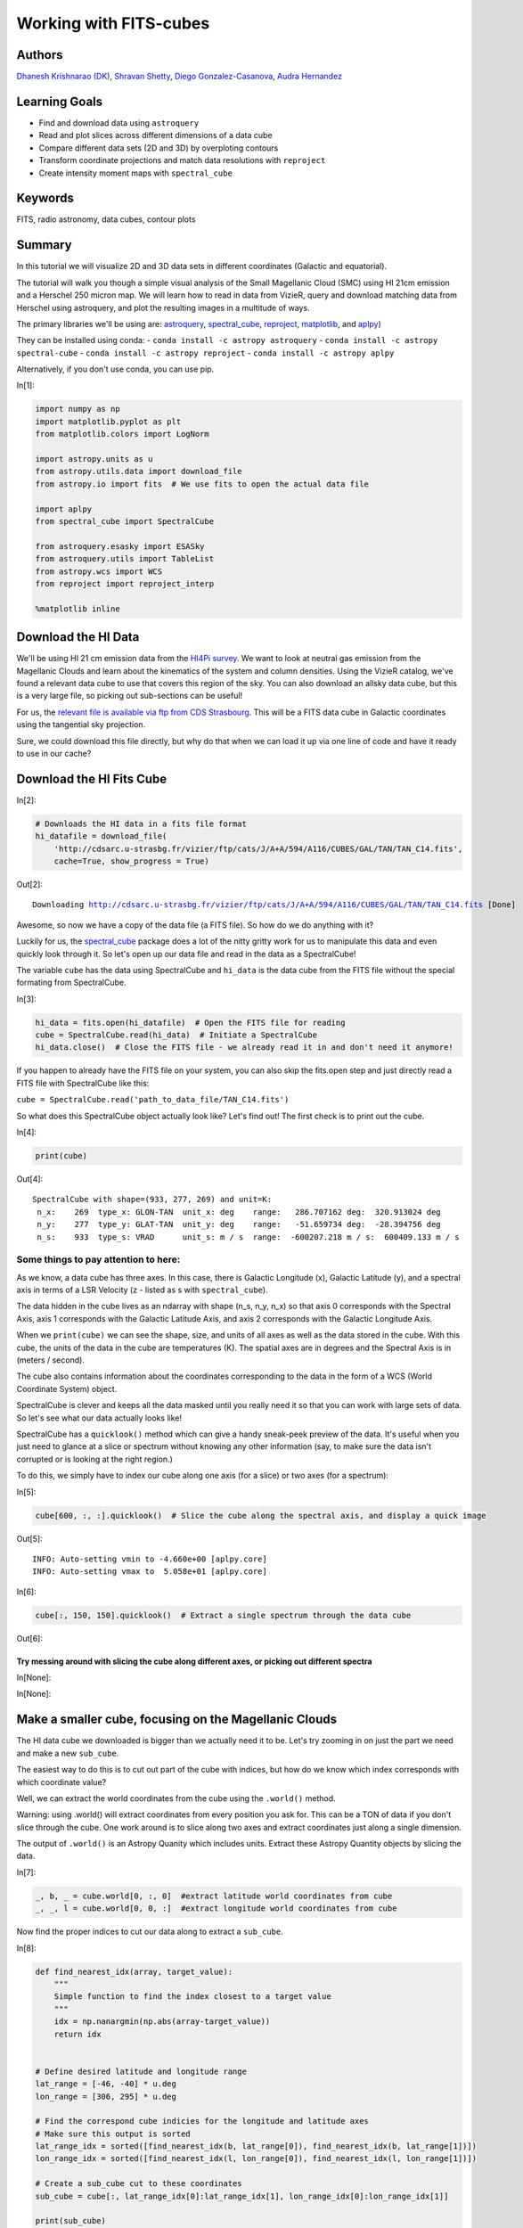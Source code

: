 .. meta::
    :keywords: filterTutorials, filterFits, filterRadioAstronomy, filterDataCubes, filterContourPlots






.. raw:: html

    <a href="../_static/FITS-cubes/FITS-cubes.ipynb"><button id="download">Download tutorial notebook</button></a>
    <a href="https://beta.mybinder.org/v2/gh/astropy/astropy-tutorials/master?filepath=/tutorials/notebooks/FITS-cubes/FITS-cubes.ipynb"><button id="binder">Interactive tutorial notebook</button></a>

    <div id="spacer"></div>

.. role:: inputnumrole
.. role:: outputnumrole

.. _FITS-cubes:

Working with FITS-cubes
=======================

Authors
-------

`Dhanesh Krishnarao (DK) <http://www.astronomy.dk>`__, `Shravan
Shetty <http://www.astro.wisc.edu/our-people/post-doctoral-students/shetty-shravan/>`__,
`Diego
Gonzalez-Casanova <http://www.astro.wisc.edu/our-people/graduate-students/gonzalez-casanova-diego/>`__,
`Audra
Hernandez <http://www.astro.wisc.edu/our-people/scientists/hernandez-audra/>`__

Learning Goals
--------------

-  Find and download data using ``astroquery``
-  Read and plot slices across different dimensions of a data cube
-  Compare different data sets (2D and 3D) by overploting contours
-  Transform coordinate projections and match data resolutions with
   ``reproject``
-  Create intensity moment maps with ``spectral_cube``

Keywords
--------

FITS, radio astronomy, data cubes, contour plots

Summary
-------

In this tutorial we will visualize 2D and 3D data sets in different
coordinates (Galactic and equatorial).

The tutorial will walk you though a simple visual analysis of the Small
Magellanic Cloud (SMC) using HI 21cm emission and a Herschel 250 micron
map. We will learn how to read in data from VizieR, query and download
matching data from Herschel using astroquery, and plot the resulting
images in a multitude of ways.

The primary libraries we'll be using are:
`astroquery <http://www.astropy.org/astroquery/>`__,
`spectral\_cube <https://spectral-cube.readthedocs.io/en/latest/>`__,
`reproject <https://reproject.readthedocs.io/en/stable/#>`__,
`matplotlib <https://matplotlib.org/>`__, and
`aplpy <https://aplpy.github.io/>`__)

They can be installed using conda: -
``conda install -c astropy astroquery`` -
``conda install -c astropy spectral-cube`` -
``conda install -c astropy reproject`` -
``conda install -c astropy aplpy``

Alternatively, if you don't use conda, you can use pip.


:inputnumrole:`In[1]:`


.. code:: python

    import numpy as np
    import matplotlib.pyplot as plt
    from matplotlib.colors import LogNorm
    
    import astropy.units as u
    from astropy.utils.data import download_file
    from astropy.io import fits  # We use fits to open the actual data file
    
    import aplpy
    from spectral_cube import SpectralCube
    
    from astroquery.esasky import ESASky
    from astroquery.utils import TableList
    from astropy.wcs import WCS
    from reproject import reproject_interp
    
    %matplotlib inline

Download the HI Data
--------------------

We'll be using HI 21 cm emission data from the `HI4Pi
survey <http://adsabs.harvard.edu/cgi-bin/bib_query?arXiv:1610.06175>`__.
We want to look at neutral gas emission from the Magellanic Clouds and
learn about the kinematics of the system and column densities. Using the
VizieR catalog, we've found a relevant data cube to use that covers this
region of the sky. You can also download an allsky data cube, but this
is a very large file, so picking out sub-sections can be useful!

For us, the `relevant file is available via ftp from CDS
Strasbourg <http://cdsarc.u-strasbg.fr/vizier/ftp/cats/J/A+A/594/A116/CUBES/GAL/TAN/TAN_C14.fits>`__.
This will be a FITS data cube in Galactic coordinates using the
tangential sky projection.

Sure, we could download this file directly, but why do that when we can
load it up via one line of code and have it ready to use in our cache?

Download the HI Fits Cube
-------------------------


:inputnumrole:`In[2]:`


.. code:: python

    # Downloads the HI data in a fits file format
    hi_datafile = download_file(
        'http://cdsarc.u-strasbg.fr/vizier/ftp/cats/J/A+A/594/A116/CUBES/GAL/TAN/TAN_C14.fits',
        cache=True, show_progress = True)


:outputnumrole:`Out[2]:`


.. parsed-literal::

    Downloading http://cdsarc.u-strasbg.fr/vizier/ftp/cats/J/A+A/594/A116/CUBES/GAL/TAN/TAN_C14.fits [Done]


Awesome, so now we have a copy of the data file (a FITS file). So how do
we do anything with it?

Luckily for us, the
`spectral\_cube <https://spectral-cube.readthedocs.io/en/latest/>`__
package does a lot of the nitty gritty work for us to manipulate this
data and even quickly look through it. So let's open up our data file
and read in the data as a SpectralCube!

The variable ``cube`` has the data using SpectralCube and ``hi_data`` is
the data cube from the FITS file without the special formating from
SpectralCube.


:inputnumrole:`In[3]:`


.. code:: python

    hi_data = fits.open(hi_datafile)  # Open the FITS file for reading
    cube = SpectralCube.read(hi_data)  # Initiate a SpectralCube
    hi_data.close()  # Close the FITS file - we already read it in and don't need it anymore!

.. raw:: html

   <div class="alert alert-info">

If you happen to already have the FITS file on your system, you can also
skip the fits.open step and just directly read a FITS file with
SpectralCube like this:

``cube = SpectralCube.read('path_to_data_file/TAN_C14.fits')``

.. raw:: html

   </div>

So what does this SpectralCube object actually look like? Let's find
out! The first check is to print out the cube.


:inputnumrole:`In[4]:`


.. code:: python

    print(cube)


:outputnumrole:`Out[4]:`


.. parsed-literal::

    SpectralCube with shape=(933, 277, 269) and unit=K:
     n_x:    269  type_x: GLON-TAN  unit_x: deg    range:   286.707162 deg:  320.913024 deg
     n_y:    277  type_y: GLAT-TAN  unit_y: deg    range:   -51.659734 deg:  -28.394756 deg
     n_s:    933  type_s: VRAD      unit_s: m / s  range:  -600207.218 m / s:  600409.133 m / s


Some things to pay attention to here:
~~~~~~~~~~~~~~~~~~~~~~~~~~~~~~~~~~~~~

As we know, a data cube has three axes. In this case, there is Galactic
Longitude (x), Galactic Latitude (y), and a spectral axis in terms of a
LSR Velocity (z - listed as s with ``spectral_cube``).

The data hidden in the cube lives as an ndarray with shape (n\_s, n\_y,
n\_x) so that axis 0 corresponds with the Spectral Axis, axis 1
corresponds with the Galactic Latitude Axis, and axis 2 corresponds with
the Galactic Longitude Axis.

When we ``print(cube)`` we can see the shape, size, and units of all
axes as well as the data stored in the cube. With this cube, the units
of the data in the cube are temperatures (K). The spatial axes are in
degrees and the Spectral Axis is in (meters / second).

The cube also contains information about the coordinates corresponding
to the data in the form of a WCS (World Coordinate System) object.

SpectralCube is clever and keeps all the data masked until you really
need it so that you can work with large sets of data. So let's see what
our data actually looks like!

SpectralCube has a ``quicklook()`` method which can give a handy
sneak-peek preview of the data. It's useful when you just need to glance
at a slice or spectrum without knowing any other information (say, to
make sure the data isn't corrupted or is looking at the right region.)

To do this, we simply have to index our cube along one axis (for a
slice) or two axes (for a spectrum):


:inputnumrole:`In[5]:`


.. code:: python

    cube[600, :, :].quicklook()  # Slice the cube along the spectral axis, and display a quick image


:outputnumrole:`Out[5]:`


.. parsed-literal::

    INFO: Auto-setting vmin to -4.660e+00 [aplpy.core]
    INFO: Auto-setting vmax to  5.058e+01 [aplpy.core]



.. image:: nboutput/FITS-cubes_9_1.png




:inputnumrole:`In[6]:`


.. code:: python

    cube[:, 150, 150].quicklook()  # Extract a single spectrum through the data cube


:outputnumrole:`Out[6]:`



.. image:: nboutput/FITS-cubes_10_0.png



Try messing around with slicing the cube along different axes, or picking out different spectra
^^^^^^^^^^^^^^^^^^^^^^^^^^^^^^^^^^^^^^^^^^^^^^^^^^^^^^^^^^^^^^^^^^^^^^^^^^^^^^^^^^^^^^^^^^^^^^^


:inputnumrole:`In[None]:`




:inputnumrole:`In[None]:`



Make a smaller cube, focusing on the Magellanic Clouds
------------------------------------------------------

The HI data cube we downloaded is bigger than we actually need it to be.
Let's try zooming in on just the part we need and make a new
``sub_cube``.

The easiest way to do this is to cut out part of the cube with indices,
but how do we know which index corresponds with which coordinate value?

Well, we can extract the world coordinates from the cube using the
``.world()`` method.

.. raw:: html

   <div class="alert alert-warning">

Warning: using .world() will extract coordinates from every position you
ask for. This can be a TON of data if you don't slice through the cube.
One work around is to slice along two axes and extract coordinates just
along a single dimension.

.. raw:: html

   </div>

The output of ``.world()`` is an Astropy Quanity which includes units.
Extract these Astropy Quantity objects by slicing the data.


:inputnumrole:`In[7]:`


.. code:: python

    _, b, _ = cube.world[0, :, 0]  #extract latitude world coordinates from cube
    _, _, l = cube.world[0, 0, :]  #extract longitude world coordinates from cube

Now find the proper indices to cut our data along to extract a
``sub_cube``.


:inputnumrole:`In[8]:`


.. code:: python

    def find_nearest_idx(array, target_value): 
        """
        Simple function to find the index closest to a target value
        """
        idx = np.nanargmin(np.abs(array-target_value))
        return idx
    
    
    # Define desired latitude and longitude range
    lat_range = [-46, -40] * u.deg 
    lon_range = [306, 295] * u.deg
    
    # Find the correspond cube indicies for the longitude and latitude axes
    # Make sure this output is sorted
    lat_range_idx = sorted([find_nearest_idx(b, lat_range[0]), find_nearest_idx(b, lat_range[1])])
    lon_range_idx = sorted([find_nearest_idx(l, lon_range[0]), find_nearest_idx(l, lon_range[1])])
    
    # Create a sub_cube cut to these coordinates
    sub_cube = cube[:, lat_range_idx[0]:lat_range_idx[1], lon_range_idx[0]:lon_range_idx[1]]
    
    print(sub_cube)


:outputnumrole:`Out[8]:`


.. parsed-literal::

    SpectralCube with shape=(933, 75, 85) and unit=K:
     n_x:     85  type_x: GLON-TAN  unit_x: deg    range:   295.721832 deg:  305.875635 deg
     n_y:     75  type_y: GLAT-TAN  unit_y: deg    range:   -47.119860 deg:  -40.759196 deg
     n_s:    933  type_s: VRAD      unit_s: m / s  range:  -600207.218 m / s:  600409.133 m / s


Cut along the Spectral Axis:
----------------------------

We don't really need data from such a large velocity range so let's just
extract a little slab. We can do this easily, in any units that we want
using the ``.spectral_slab()`` method.


:inputnumrole:`In[9]:`


.. code:: python

    sub_cube_slab = sub_cube.spectral_slab(-300. *u.km / u.s, 300. *u.km / u.s)
    
    print(sub_cube_slab)


:outputnumrole:`Out[9]:`


.. parsed-literal::

    SpectralCube with shape=(467, 75, 85) and unit=K:
     n_x:     85  type_x: GLON-TAN  unit_x: deg    range:   295.721832 deg:  305.875635 deg
     n_y:     75  type_y: GLAT-TAN  unit_y: deg    range:   -47.119860 deg:  -40.759196 deg
     n_s:    467  type_s: VRAD      unit_s: m / s  range:  -300053.130 m / s:  300255.045 m / s


Moment Maps
-----------

Moment maps are a useful analysis tool to study data cubes. In short, a
moment is a weighted integral along an axis (typically the Spectral
Axis) that can give information about the total Intensity (or column
density), mean velocity, or velocity dispersion along lines of sight.

SpectralCube makes this very simple with the ``.moment()`` method. We
can convert to friendlier spectral units of km/s and these new 2D
projections can be saved as new FITS files, complete with modified WCS
information as well.


:inputnumrole:`In[10]:`


.. code:: python

    moment_0 = sub_cube_slab.with_spectral_unit(u.km/u.s).moment(order=0)  # Zero-th moment 
    moment_1 = sub_cube_slab.with_spectral_unit(u.km/u.s).moment(order=1)  # First moment
    
    # Write the moments as a FITS image
    # moment_0.write('hi_moment_0.fits') 
    # moment_1.write('hi_moment_1.fits')
    
    print('Moment_0 has units of: ', moment_0.unit)
    print('Moment_1 has units of: ', moment_1.unit)
    
    # Convert Moment_0 to a Column Density assuming optically thin media
    hi_column_density = moment_0 * 1.82 * 10**18 / (u.cm * u.cm) * u.s / u.K / u.km


:outputnumrole:`Out[10]:`


.. parsed-literal::

    Moment_0 has units of:  K km / s
    Moment_1 has units of:  km / s


Display the Moment Maps (APLpy)
-------------------------------

.. raw:: html

   <div class="alert alert-warning">

Warning: APLpy will soon be depreciated, so ideally, the WCSAxes class
should be used to display FITS images instead. See
`below <#better_moments>`__

.. raw:: html

   </div>

`APLpy
FITSFigure <http://aplpy.readthedocs.io/en/stable/api/aplpy.FITSFigure.html>`__
provides one convenient way to quickly make plots of FITS data cube
slices or of 2D FITS images.

We'll first initialize a figure with matplotlib, and then add the APLpy
FITSFigure as an axis object so we can manipulate labels or overplot
different things later on.

The FITSFigure object provides a quick and convenient way to display
FITS images as colorscale maps or contour plots. Let's try out both
options and then a combined version as well.

FITSFigure requires an HDU object as its argument which can easily be
accessed with SpectralCube with ``cube.hdu``


:inputnumrole:`In[11]:`


.. code:: python

    # Initiate a figure 
    fig = plt.figure(figsize=(18, 12))
    
    # Initiate a FITSFigure to set up axes
    F = aplpy.FITSFigure(moment_1.hdu, figure=fig)
    
    # Extract the axis object that was created for future manipulation
    ax = fig.gca()
    
    # display a colorscale map of moment_1
    F.show_colorscale(cmap='RdBu_r', vmin=0., vmax=200.)
    # display a colorbar
    F.show_colorbar(axis_label_text='Velocity (km / s)')
    
    # overplot contours of hi_column_density (essentially column density here)
    F.show_contour(hi_column_density.hdu, cmap='Greys_r', levels=(1e20, 5e20, 1e21, 3e21, 5e21, 7e21, 1e22))
    
    ax.yaxis.set_tick_params(labelsize=16)
    ax.xaxis.set_tick_params(labelsize=16)
    x_lab = ax.get_xlabel()
    y_lab = ax.get_ylabel()
    ax.set_xlabel(x_lab, fontsize=16)
    ax.set_ylabel(x_lab, fontsize=16)



:outputnumrole:`Out[11]:`




.. parsed-literal::

    <matplotlib.text.Text at 0x7f907b1aab38>




.. image:: nboutput/FITS-cubes_24_1.png



 ## Display the Moment Maps (better)

The
`WCSAxes <http://docs.astropy.org/en/stable/visualization/wcsaxes/>`__
framework in Astropy allows us to easily display images with different
coordinate axes and projections. It can do the same things that APLpy
does, but in a more generalized and easy to streamline way.

As long as we have a WCS object associated with the data, it is easy to
transfer that projection to a matplotlib axis. SpectralCube makes it
easy to access just the WCS object associated with a cube object.


:inputnumrole:`In[12]:`


.. code:: python

    print(moment_1.wcs)  # Examine the WCS object associated with the moment map


:outputnumrole:`Out[12]:`


.. parsed-literal::

    WCS Keywords
    
    Number of WCS axes: 2
    CTYPE : 'GLON-TAN'  'GLAT-TAN'  
    CRVAL : 303.75  -40.0  
    CRPIX : 18.5  86.8810191905518  
    PC1_1 PC1_2  : 1.0  0.0  
    PC2_1 PC2_2  : 0.0  1.0  
    CDELT : -0.0833333333  0.0833333333  
    NAXIS : 0  0


As expected, the first moment image we created only has two axes
(Galactic Longitude and Galactic Latitude). We can pass in this WCS
object directly into a matplotlib axis instance.


:inputnumrole:`In[13]:`


.. code:: python

    # Initiate a figure and axis object with WCS projection information
    fig = plt.figure(figsize=(18, 12))
    ax = fig.add_subplot(111, projection=moment_1.wcs)
    
    # Display the moment map image
    im = ax.imshow(moment_1.hdu.data, cmap='RdBu_r', vmin=0, vmax=200)
    ax.invert_yaxis()  # Flips the Y axis 
    
    # Add axes labels
    ax.set_xlabel("Galactic Longitude (degrees)", fontsize=16)
    ax.set_ylabel("Galactic Latitude (degrees)", fontsize=16)
    
    # Add a colorbar
    cbar = plt.colorbar(im, pad=.07)
    cbar.set_label('Velocity (km/s)', size=16)
    
    # Overlay set of RA/Dec Axes
    overlay = ax.get_coords_overlay('fk5')
    overlay.grid(color='white', ls='dotted', lw=2)
    overlay[0].set_axislabel('Right Ascension (J2000)', fontsize=16)
    overlay[1].set_axislabel('Declination (J2000)', fontsize=16)
    
    # Overplot column density contours 
    levels = (1e20, 5e20, 1e21, 3e21, 5e21, 7e21, 1e22)  # Define contour levels to use
    ax.contour(hi_column_density.hdu.data, cmap='Greys_r', alpha=0.5, 
               lw=3, levels=levels)


:outputnumrole:`Out[13]:`


.. parsed-literal::

    WARNING: A 'NAXIS1' keyword already exists in this header.  Inserting duplicate keyword. [astropy.io.fits.header]




.. parsed-literal::

    <matplotlib.contour.QuadContourSet at 0x7f907af0ca90>




.. image:: nboutput/FITS-cubes_28_2.png



As you can see, the WCSAxes framework is very powerful and as easy as
making any matplotlib style plot.

 ## Display a Longitude-Velocity Slice

The
`WCSAxes <http://docs.astropy.org/en/stable/visualization/wcsaxes/>`__
framework in Astropy also lets us slice the data accross different
dimensions. It is often useful to slice along a single latitude and
display an image showing longtitude and velocity information only
(position-velocity or longitude-velocity diagram).

This can be done by specifying the ``slices`` keyword and selecting the
appropriate slice through the data.

``slices`` requires a 3D tuple containing the index to be sliced along
and where we want the two axes to be displayed. This should be specified
in the same order as the WCS object (longitude, latitude, velocity) as
opposed to the order of numpy array holding the data (velocity,
latitude, longitude).

We then select the appropriate data by indexing along the numpy array.


:inputnumrole:`In[14]:`


.. code:: python

    lat_slice = 35  # Index of latitude dimension to slice along
    
    # Initiate a figure and axis object with WCS projection information
    fig = plt.figure(figsize=(18, 12))
    ax = fig.add_subplot(111, projection=sub_cube_slab.wcs, slices=('y', lat_slice, 'x'))
    # Above, we have specified to plot the longitude along the y axis, pick just the lat_slice indicated, 
    # and plot the velocity along the x axis
    
    # Display the slice
    im = ax.imshow(sub_cube_slab.hdu.data[:,lat_slice,:].transpose())  # Display the image slice
    ax.invert_yaxis()  # Flips the Y axis 
    
    # Add axes labels
    ax.set_xlabel("LSR Velocity (m/s)", fontsize=16)
    ax.set_ylabel("Galactic Longitude (degrees)", fontsize=16)
    
    # Add a colorbar
    cbar = plt.colorbar(im, pad=.07, orientation='horizontal')
    cbar.set_label('Temperature (K)', size=16)
    



:outputnumrole:`Out[14]:`



.. image:: nboutput/FITS-cubes_31_0.png



As we can see, the SMC seems to be only along positive velocities.

Try:
----

Create a new spectral slab isolating just the SMC and slice along a different dimension to create a latitude-velocity diagram
~~~~~~~~~~~~~~~~~~~~~~~~~~~~~~~~~~~~~~~~~~~~~~~~~~~~~~~~~~~~~~~~~~~~~~~~~~~~~~~~~~~~~~~~~~~~~~~~~~~~~~~~~~~~~~~~~~~~~~~~~~~~~


:inputnumrole:`In[None]:`




:inputnumrole:`In[None]:`




:inputnumrole:`In[None]:`



Find and Download a Herschel Image
----------------------------------

This is great, but we want to compare the HI emission data with Herschel
350 micron emission to trace some dust. This can be easily done with
`astroquery <http://www.astropy.org/astroquery/>`__. We can query for
the data by mission, take a quick look at the table of results, and
download data after selecting a specific wavelength or filter.

Since we are looking for Herschel data from an ESA mission, we will use
the
`astroquery.ESASky <http://astroquery.readthedocs.io/en/latest/esasky/esasky.html>`__
class.

Specifically, the ``ESASKY.query_region_maps()`` method allows us to
search for a specific region of the sky either using an Astropy SkyCoord
object or a string specifying an object name. In this case, we can just
search for the SMC. A radius to search around the object can also be
specified.


:inputnumrole:`In[15]:`


.. code:: python

    # Query for Herschel data in a 1 degree radius around the SMC
    result = ESASky.query_region_maps('SMC', radius=1*u.deg, missions='Herschel')
    
    print(result)


:outputnumrole:`Out[15]:`


.. parsed-literal::

    TableList with 1 tables:
    	'0:HERSCHEL' with 12 column(s) and 28 row(s) 


.. parsed-literal::

    WARNING: W35: None:4:0: W35: 'value' attribute required for INFO elements [astropy.io.votable.tree]
    WARNING: W35: None:5:0: W35: 'value' attribute required for INFO elements [astropy.io.votable.tree]
    WARNING: W35: None:5:28: W35: 'value' attribute required for INFO elements [astropy.io.votable.tree]
    WARNING: W35: None:5:53: W35: 'value' attribute required for INFO elements [astropy.io.votable.tree]
    WARNING: W35: None:5:83: W35: 'value' attribute required for INFO elements [astropy.io.votable.tree]
    WARNING: W35: None:6:0: W35: 'value' attribute required for INFO elements [astropy.io.votable.tree]


Here, the result is a TableList which contains 24 Herschel data products
that can be downloaded. We can see what information is available in this
TableList by examining the keys in the Herschel Table.


:inputnumrole:`In[16]:`


.. code:: python

    result['HERSCHEL'].keys()


:outputnumrole:`Out[16]:`




.. parsed-literal::

    ['postcard_url',
     'product_url',
     'observation_id',
     'observation_oid',
     'ra_deg',
     'dec_deg',
     'target_name',
     'instrument',
     'filter',
     'start_time',
     'duration',
     'stc_s']



We want to find a 350 micron image, so we need to look closer at the
filters used for these observations.


:inputnumrole:`In[17]:`


.. code:: python

    result['HERSCHEL']['filter']


:outputnumrole:`Out[17]:`




.. raw:: html

    &lt;MaskedColumn name=&apos;filter&apos; dtype=&apos;object&apos; length=28&gt;
    <table>
    <tr><td>70, 160</td></tr>
    <tr><td>100, 160</td></tr>
    <tr><td>70, 160</td></tr>
    <tr><td>100, 160</td></tr>
    <tr><td>70, 160</td></tr>
    <tr><td>70, 160</td></tr>
    <tr><td>250, 350, 500</td></tr>
    <tr><td>100, 160</td></tr>
    <tr><td>70, 160</td></tr>
    <tr><td>70, 160</td></tr>
    <tr><td>70, 160</td></tr>
    <tr><td>70, 160</td></tr>
    <tr><td>...</td></tr>
    <tr><td>250, 350, 500</td></tr>
    <tr><td>100, 160</td></tr>
    <tr><td>250, 350, 500</td></tr>
    <tr><td>70, 160</td></tr>
    <tr><td>250, 350, 500</td></tr>
    <tr><td>100, 160</td></tr>
    <tr><td>70, 160</td></tr>
    <tr><td>250, 350, 500</td></tr>
    <tr><td>70, 160</td></tr>
    <tr><td>70, 160</td></tr>
    <tr><td>100, 160</td></tr>
    <tr><td>70, 160</td></tr>
    </table>



Luckily for us, there is an observation made with three filters:
250,350, and 500 microns. This is the object we will want to download.
One way to do this is by making a boolean mask to select out the Table
entry corresponding with the desired filter. Then,
``the ESASky.get_maps()`` method will download our data provided a
TableList argument.


:inputnumrole:`In[18]:`


.. code:: python

    filters = result['HERSCHEL']['filter'].astype(str)  # Convert the list of filters from the query to a string
    
    # Construct a boolean mask, searching for only the desired filters
    mask = np.array(['250, 350, 500' == s for s in filters], dtype='bool')
    
    # Re-construct a new TableList object containing only our desired query entry
    target_obs = TableList({"HERSCHEL":result['HERSCHEL'][mask]})  # This will be passed into ESASky.get_maps()
    
    IR_images = ESASky.get_maps(target_obs)  # Download the images
    IR_images['HERSCHEL'][0]['350'].info()  # Display some information about the 350 micron image


:outputnumrole:`Out[18]:`


.. parsed-literal::

    Starting download of HERSCHEL data. (5 files)
    Downloading Observation ID: 1342198566 from http://archives.esac.esa.int/hsa/whsa-tap-server/data?RETRIEVAL_TYPE=STANDALONE&observation_oid=8634358&DATA_RETRIEVAL_ORIGIN=UI [Done]
    Downloading Observation ID: 1342198565 from http://archives.esac.esa.int/hsa/whsa-tap-server/data?RETRIEVAL_TYPE=STANDALONE&observation_oid=8613787&DATA_RETRIEVAL_ORIGIN=UI [Done]
    Downloading Observation ID: 1342205055 from http://archives.esac.esa.int/hsa/whsa-tap-server/data?RETRIEVAL_TYPE=STANDALONE&observation_oid=8614152&DATA_RETRIEVAL_ORIGIN=UI [Done]
    Downloading Observation ID: 1342198590 from http://archives.esac.esa.int/hsa/whsa-tap-server/data?RETRIEVAL_TYPE=STANDALONE&observation_oid=8634359&DATA_RETRIEVAL_ORIGIN=UI [Done]
    Downloading Observation ID: 1342205092 from http://archives.esac.esa.int/hsa/whsa-tap-server/data?RETRIEVAL_TYPE=STANDALONE&observation_oid=8614195&DATA_RETRIEVAL_ORIGIN=UI [Done]
    Downloading of HERSCHEL data complete.
    INFO: Maps available at /home/circleci/project/tutorials/notebooks/FITS-cubes/Maps [astroquery.esasky.core]
    Filename: Maps/HERSCHEL/anonymous1541126277/hspirepmw401_25pxmp_0110_m7303_1342198565_1342198566_1462476888800.fits.gz
    No.    Name      Ver    Type      Cards   Dimensions   Format
      0  PRIMARY       1 PrimaryHDU     184   ()      
      1  image         1 ImageHDU        47   (2407, 2141)   float64   
      2  error         1 ImageHDU        47   (2407, 2141)   float64   
      3  coverage      1 ImageHDU        47   (2407, 2141)   float64   
      4  History       1 ImageHDU        23   ()      
      5  HistoryScript    1 BinTableHDU     39   84R x 1C   [326A]   
      6  HistoryTasks    1 BinTableHDU     46   65R x 4C   [1K, 27A, 1K, 9A]   
      7  HistoryParameters    1 BinTableHDU     74   450R x 10C   [1K, 20A, 13A, 196A, 1L, 1K, 1L, 74A, 11A, 41A]   


Since we are just doing some qualitative analysis, we only need the
image, but you can easily access lots of other information from our
downloaded object, such as errors.

Let's go ahead and extract just the WCS information and image data from
the 350 micron image.


:inputnumrole:`In[19]:`


.. code:: python

    herschel_header = IR_images['HERSCHEL'][0]['350']['image'].header
    herschel_wcs = WCS(IR_images['HERSCHEL'][0]['350']['image'])  # Extract WCS information
    herschel_imagehdu = IR_images['HERSCHEL'][0]['350']['image']  # Extract Image data
    print(herschel_wcs)


:outputnumrole:`Out[19]:`


.. parsed-literal::

    WCS Keywords
    
    Number of WCS axes: 2
    CTYPE : 'RA---TAN'  'DEC--TAN'  
    CRVAL : 18.99666058287459  -71.82876374906319  
    CRPIX : 1063.0  1517.0  
    NAXIS : 2407  2141


With this, it's just as easy as before to display this image using
matplotlib with
`WCSAxes <http://docs.astropy.org/en/stable/visualization/wcsaxes/index.html>`__
and the ``LogNorm()`` object so we can log scale our image.


:inputnumrole:`In[20]:`


.. code:: python

    # Initiate a figure and axis object with WCS projection information
    fig = plt.figure(figsize=(18, 12))
    ax = fig.add_subplot(111, projection=herschel_wcs)
    
    # Display the moment map image
    im = ax.imshow(herschel_imagehdu.data, cmap='viridis', 
                   norm=LogNorm(), vmin=2, vmax=50)
    # ax.invert_yaxis() # Flips the Y axis 
    
    # Add axes labels
    ax.set_xlabel("Right Ascension", fontsize = 16)
    ax.set_ylabel("Declination", fontsize = 16)
    ax.grid(color = 'white', ls = 'dotted', lw = 2)
    
    # Add a colorbar
    cbar = plt.colorbar(im, pad=.07)
    cbar.set_label(''.join(['Herschel 350'r'$\mu$m ','(', herschel_header['BUNIT'], ')']), size = 16)
    
    # Overlay set of Galactic Coordinate Axes
    overlay = ax.get_coords_overlay('galactic') 
    overlay.grid(color='black', ls='dotted', lw=1)
    overlay[0].set_axislabel('Galactic Longitude', fontsize=14)
    overlay[1].set_axislabel('Galactic Latitude', fontsize=14)


:outputnumrole:`Out[20]:`


.. parsed-literal::

    /home/circleci/project/venv/lib/python3.6/site-packages/matplotlib/colors.py:929: RuntimeWarning: invalid value encountered in less_equal
      mask |= resdat <= 0
    /home/circleci/project/venv/lib/python3.6/site-packages/matplotlib/colors.py:929: RuntimeWarning: invalid value encountered in less_equal
      mask |= resdat <= 0
    /home/circleci/project/venv/lib/python3.6/site-packages/matplotlib/colors.py:929: RuntimeWarning: invalid value encountered in less_equal
      mask |= resdat <= 0



.. image:: nboutput/FITS-cubes_47_1.png



Overlay HI 21 cm Contours on the IR 30 micron Image
---------------------------------------------------

To visually compare the neutral gas and dust as traced by HI 21 cm
emission and IR 30 micron emission, we can use contours and colorscale
images produced using the
`WCSAxes <http://docs.astropy.org/en/stable/visualization/wcsaxes/index.html>`__
framework and the ``.get_transform()`` method.

The
`WCSAxes.get\_transform() <http://docs.astropy.org/en/stable/api/astropy.visualization.wcsaxes.WCSAxes.html#astropy.visualization.wcsaxes.WCSAxes.get_transform>`__
method returns a transformation from a specified frame to the pixel/data
coordinates. It accepts a string specifying the frame or a WCS object.


:inputnumrole:`In[21]:`


.. code:: python

    # Initiate a figure and axis object with WCS projection information
    fig = plt.figure(figsize=(18, 12))
    ax = fig.add_subplot(111, projection=herschel_wcs)
    
    # Display the moment map image
    im = ax.imshow(herschel_imagehdu.data, cmap='viridis', 
                   norm=LogNorm(), vmin=5, vmax=50, alpha=.8)
    # ax.invert_yaxis() # Flips the Y axis 
    
    # Add axes labels
    ax.set_xlabel("Right Ascension", fontsize=16)
    ax.set_ylabel("Declination", fontsize=16)
    ax.grid(color = 'white', ls='dotted', lw=2)
    
    # Extract x and y coordinate limits
    x_lim = ax.get_xlim()
    y_lim = ax.get_ylim()
    
    # Add a colorbar
    cbar = plt.colorbar(im, fraction=0.046, pad=-0.1)
    cbar.set_label(''.join(['Herschel 350'r'$\mu$m ','(', herschel_header['BUNIT'], ')']), size=16)
    
    # Overlay set of RA/Dec Axes
    overlay = ax.get_coords_overlay('galactic')
    overlay.grid(color='black', ls='dotted', lw=1)
    overlay[0].set_axislabel('Galactic Longitude', fontsize=14)
    overlay[1].set_axislabel('Galactic Latitude', fontsize=14)
    
    hi_transform = ax.get_transform(hi_column_density.wcs)  # extract axes Transform information for the HI data
    
    # Overplot column density contours 
    levels = (2e21, 3e21, 5e21, 7e21, 8e21, 1e22)  # Define contour levels to use
    ax.contour(hi_column_density.hdu.data, cmap='Greys_r', alpha=0.8, lw=5, levels=levels,
               transform=hi_transform)  # include the transform information with the keyword "transform"
    
    # Overplot velocity image so we can also see the Gas velocities
    im_hi = ax.imshow(moment_1.hdu.data, cmap='RdBu_r', vmin=0, vmax=200, alpha=0.5, transform=hi_transform)
    
    # Add a second colorbar for the HI Velocity information
    cbar_hi = plt.colorbar(im_hi, orientation='horizontal', fraction=0.046, pad=0.07)
    cbar_hi.set_label('HI 'r'$21$cm Mean Velocity (km/s)', size=16)
    
    # Apply original image x and y coordinate limits
    ax.set_xlim(x_lim)
    ax.set_ylim(y_lim)


:outputnumrole:`Out[21]:`


.. parsed-literal::

    WARNING: A 'NAXIS1' keyword already exists in this header.  Inserting duplicate keyword. [astropy.io.fits.header]




.. parsed-literal::

    (2140.5, -0.5)



.. parsed-literal::

    /home/circleci/project/venv/lib/python3.6/site-packages/matplotlib/colors.py:929: RuntimeWarning: invalid value encountered in less_equal
      mask |= resdat <= 0
    /home/circleci/project/venv/lib/python3.6/site-packages/matplotlib/colors.py:929: RuntimeWarning: invalid value encountered in less_equal
      mask |= resdat <= 0
    /home/circleci/project/venv/lib/python3.6/site-packages/matplotlib/colors.py:929: RuntimeWarning: invalid value encountered in less_equal
      mask |= resdat <= 0



.. image:: nboutput/FITS-cubes_49_3.png



Using reproject to match image resolutions
------------------------------------------

The `reproject <https://reproject.readthedocs.io/en/stable/>`__ package
is a powerful tool allowing for image data to be transformed into a
variety of projections and resolutions. It's most powerful use is in
fact to transform data from one map projection to another without losing
any information and still properly conserving flux values within the
data. It even has a method to perform a fast reprojection if you are not
too concerned with the absolute accuracy of the data values.

A simple use of the reproject package is to scale down (or up)
resolutions of an image artificially. This could be a useful step if you
are trying to get emission line ratios or directly compare the Intensity
or Flux from a tracer to that of another tracer in the same physical
point of the sky.

From our previously made images, it should be clear that the IR Herschel
Image has a higher spatial resolution than that of the HI data cube. We
can look into this more by taking a better look at both header objects
and using reproject to downscale the Herschel Image.


:inputnumrole:`In[22]:`


.. code:: python

    print('IR Resolution (dx,dy) = ', herschel_header['cdelt1'], herschel_header['cdelt2'])
    
    print('HI Resolution (dx,dy) = ', hi_column_density.hdu.header['cdelt1'], hi_column_density.hdu.header['cdelt1'])


:outputnumrole:`Out[22]:`


.. parsed-literal::

    IR Resolution (dx,dy) =  -0.002777777777778 0.002777777777777778
    HI Resolution (dx,dy) =  -0.0833333333 -0.0833333333


.. parsed-literal::

    WARNING: A 'NAXIS1' keyword already exists in this header.  Inserting duplicate keyword. [astropy.io.fits.header]


.. raw:: html

   <div class="alert alert-info">

Note: Different ways of accessing the header are shown above
corresponding to the different object types (coming from SpectralCube vs
astropy.io.fits)

.. raw:: html

   </div>

As we can see, the IR data has over 10 times higher spatial resolution.
In order to create a new projection of an image, all we need to specifiy
is a new header containing WCS information to transform into. These can
be created manually if you wanted to completely change something about
the projection type (i.e. going from a Mercator map projection to a
Tangential map projection). For us, since we want to match our
resolutions, we can just "steal" the WCS object from the HI data.
Specifically, we will be using the
`reproject\_interp() <https://reproject.readthedocs.io/en/stable/api/reproject.reproject_interp.html#reproject.reproject_interp>`__
function. This takes two arguments: an HDU object that you want to
reproject, and a header containing WCS information to reproject onto.


:inputnumrole:`In[23]:`


.. code:: python

    rescaled_herschel_data, _ = reproject_interp(herschel_imagehdu, 
                                                 # reproject the Herschal image to match the HI data
                                                 hi_column_density.hdu.header) 
    
    rescaled_herschel_imagehdu = fits.PrimaryHDU(data = rescaled_herschel_data, 
                                                 # wrap up our reprojection as a new fits HDU object
                                                 header = hi_column_density.hdu.header)


:outputnumrole:`Out[23]:`


.. parsed-literal::

    WARNING: A 'NAXIS1' keyword already exists in this header.  Inserting duplicate keyword. [astropy.io.fits.header]


``rescaled_herschel_imagehdu`` will now behave just like the other FITS
images we have been working with, but now with a degraded resolution
matching the HI data. This includes having its native coordinates in
Galactic rather than RA and Dec.


:inputnumrole:`In[24]:`


.. code:: python

    # Initiate a figure and axis object with WCS projection information
    fig = plt.figure(figsize = (18,12))
    ax = fig.add_subplot(111,projection = WCS(rescaled_herschel_imagehdu))
    
    # Display the moment map image
    im = ax.imshow(rescaled_herschel_imagehdu.data, cmap = 'viridis', 
                   norm = LogNorm(), vmin = 5, vmax = 50, alpha = .8)
    #ax.invert_yaxis() # Flips the Y axis 
    
    # Add axes labels
    ax.set_xlabel("Galactic Longitude", fontsize = 16)
    ax.set_ylabel("Galactic Latitude", fontsize = 16)
    ax.grid(color = 'white', ls = 'dotted', lw = 2)
    
    # Extract x and y coordinate limits
    x_lim = ax.get_xlim()
    y_lim = ax.get_ylim()
    
    # Add a colorbar
    cbar = plt.colorbar(im, fraction=0.046, pad=-0.1)
    cbar.set_label(''.join(['Herschel 350'r'$\mu$m ','(', herschel_header['BUNIT'], ')']), size = 16)
    
    # Overlay set of RA/Dec Axes
    overlay = ax.get_coords_overlay('fk5')
    overlay.grid(color='black', ls='dotted', lw = 1)
    overlay[0].set_axislabel('Right Ascension', fontsize = 14)
    overlay[1].set_axislabel('Declination', fontsize = 14)
    
    hi_transform = ax.get_transform(hi_column_density.wcs) # extract axes Transform information for the HI data
    
    # Overplot column density contours 
    levels = (2e21, 3e21, 5e21, 7e21, 8e21, 1e22) # Define contour levels to use
    ax.contour(hi_column_density.hdu.data, cmap = 'Greys_r', alpha = 0.8, lw = 5, levels = levels,
               transform = hi_transform) # include the transform information with the keyword "transform"
    
    # Overplot velocity image so we can also see the Gas velocities
    im_hi = ax.imshow(moment_1.hdu.data, cmap = 'RdBu_r', vmin = 0, vmax = 200, alpha = 0.5, transform = hi_transform)
    
    # Add a second colorbar for the HI Velocity information
    cbar_hi = plt.colorbar(im_hi, orientation = 'horizontal', fraction=0.046, pad=0.07)
    cbar_hi.set_label('HI 'r'$21$cm Mean Velocity (km/s)', size = 16)
    
    # Apply original image x and y coordinate limits
    ax.set_xlim(x_lim)
    ax.set_ylim(y_lim)


:outputnumrole:`Out[24]:`


.. parsed-literal::

    WARNING: A 'NAXIS1' keyword already exists in this header.  Inserting duplicate keyword. [astropy.io.fits.header]




.. parsed-literal::

    (74.5, -0.5)



.. parsed-literal::

    /home/circleci/project/venv/lib/python3.6/site-packages/matplotlib/colors.py:929: RuntimeWarning: invalid value encountered in less_equal
      mask |= resdat <= 0
    /home/circleci/project/venv/lib/python3.6/site-packages/matplotlib/colors.py:929: RuntimeWarning: invalid value encountered in less_equal
      mask |= resdat <= 0
    /home/circleci/project/venv/lib/python3.6/site-packages/matplotlib/colors.py:929: RuntimeWarning: invalid value encountered in less_equal
      mask |= resdat <= 0



.. image:: nboutput/FITS-cubes_55_3.png



The real power of reproject is in actually changing the map projection
used to display the data. This is done by creating a WCS object that
contains a different projection type such as
``CTYPE : 'RA---CAR'  'DEC--CAR'`` as opposed to
``CTYPE : 'RA---TAN'  'DEC--TAN'``.

Challenge:
----------

Use `reproject <https://reproject.readthedocs.io/en/stable/#>`__ and WCS
to create a new WCS object in a different map projection and see how
distortions in the image can change.


:inputnumrole:`In[None]:`




:inputnumrole:`In[None]:`




:inputnumrole:`In[None]:`




.. raw:: html

    <div id="spacer"></div>

    <a href="../_static//.ipynb"><button id="download">Download tutorial notebook</button></a>
    <a href="https://beta.mybinder.org/v2/gh/astropy/astropy-tutorials/master?filepath=/tutorials/notebooks//.ipynb"><button id="binder">Interactive tutorial notebook</button></a>

